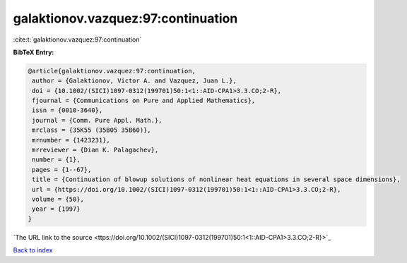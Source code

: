 galaktionov.vazquez:97:continuation
===================================

:cite:t:`galaktionov.vazquez:97:continuation`

**BibTeX Entry:**

.. code-block:: bibtex

   @article{galaktionov.vazquez:97:continuation,
    author = {Galaktionov, Victor A. and Vazquez, Juan L.},
    doi = {10.1002/(SICI)1097-0312(199701)50:1<1::AID-CPA1>3.3.CO;2-R},
    fjournal = {Communications on Pure and Applied Mathematics},
    issn = {0010-3640},
    journal = {Comm. Pure Appl. Math.},
    mrclass = {35K55 (35B05 35B60)},
    mrnumber = {1423231},
    mrreviewer = {Dian K. Palagachev},
    number = {1},
    pages = {1--67},
    title = {Continuation of blowup solutions of nonlinear heat equations in several space dimensions},
    url = {https://doi.org/10.1002/(SICI)1097-0312(199701)50:1<1::AID-CPA1>3.3.CO;2-R},
    volume = {50},
    year = {1997}
   }
`The URL link to the source <ttps://doi.org/10.1002/(SICI)1097-0312(199701)50:1<1::AID-CPA1>3.3.CO;2-R}>`_


`Back to index <../By-Cite-Keys.html>`_
